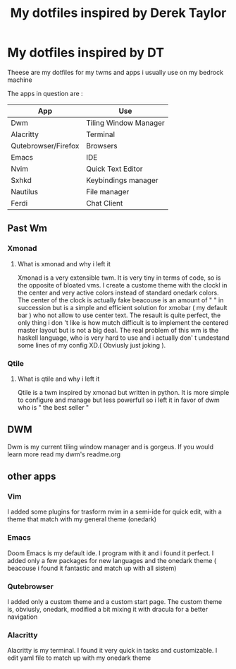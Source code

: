 #+TITLE: My dotfiles inspired by Derek Taylor
#+STARTUP: showeverything

* My dotfiles inspired by DT

Theese are my dotfiles for my twms and apps i usually use on my bedrock machine

The apps in question are :
|---------------------+-----------------------|
| App                 | Use                   |
|---------------------+-----------------------|
| Dwm                 | Tiling Window Manager |
| Alacritty           | Terminal              |
| Qutebrowser/Firefox | Browsers              |
| Emacs               | IDE                   |
| Nvim                | Quick Text Editor     |
| Sxhkd               | Keybindings manager   |
| Nautilus            | File manager          |
| Ferdi               | Chat Client           |
|---------------------+-----------------------|

** Past Wm
*** Xmonad
**** What is xmonad and why i left it

Xmonad is a very extensible twm. It is very tiny in terms of code, so is the opposite of bloated vms. I create a custome theme with the clockl in the center and very active colors instead of standard onedark colors. The center of the clock is actually fake beacouse is an amount of " " in succession but is a simple and efficient solution for xmobar ( my default bar ) who not allow to use center text. The resault is quite perfect, the only thing i don 't like is how mutch difficult is to implement the centered master layout but is not a big deal.  The real problem of this wm is the haskell language, who is very hard to use and i actually don' t undestand some lines of my config XD.( Obviusly just  joking ).

*** Qtile
**** What is qtile and why i left it

Qtile is a twm inspired by xmonad but written in python. It is more simple to configure and manage but less powerfull so i left it in favor of dwm who is " the best seller "

** DWM
Dwm is my current tiling window manager and is gorgeus.  If you would learn more read my dwm's readme.org

** other apps

*** Vim

I added some plugins for trasform nvim in a semi-ide for quick edit, with a theme that match with my general theme (onedark)

*** Emacs

Doom Emacs is my default ide. I program with it and i found it perfect. I added only a few packages for new languages and the onedark theme ( beacouse i found it fantastic and match up with all sistem)

*** Qutebrowser

I added only a custom theme and a custom start page. The custom theme is, obviusly, onedark, modified a bit mixing it with dracula for a better navigation

*** Alacritty

Alacritty is my terminal. I found it very quick in tasks and customizable. I edit yaml file to match up with my onedark theme
